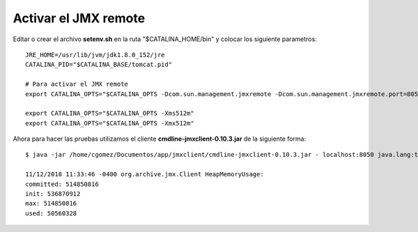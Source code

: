 Activar el JMX remote
======================


Editar o crear el archivo **setenv.sh** en la ruta "$CATALINA_HOME/bin" y colocar los siguiente parametros::

	JRE_HOME=/usr/lib/jvm/jdk1.8.0_152/jre
	CATALINA_PID="$CATALINA_BASE/tomcat.pid"

	# Para activar el JMX remote
	export CATALINA_OPTS="$CATALINA_OPTS -Dcom.sun.management.jmxremote -Dcom.sun.management.jmxremote.port=8050 -Dcom.sun.management.jmxremote.ssl=false -Dcom.sun.management.jmxremote.authenticate=false"

	export CATALINA_OPTS="$CATALINA_OPTS -Xms512m"
	export CATALINA_OPTS="$CATALINA_OPTS -Xmx512m"


Ahora para hacer las pruebas utilizamos el cliente **cmdline-jmxclient-0.10.3.jar** de la siguiente forma::

	$ java -jar /home/cgomez/Documentos/app/jmxclient/cmdline-jmxclient-0.10.3.jar - localhost:8050 java.lang:type=Memory HeapMemoryUsage

	11/12/2018 11:33:46 -0400 org.archive.jmx.Client HeapMemoryUsage: 
	committed: 514850816
	init: 536870912
	max: 514850816
	used: 50560328


